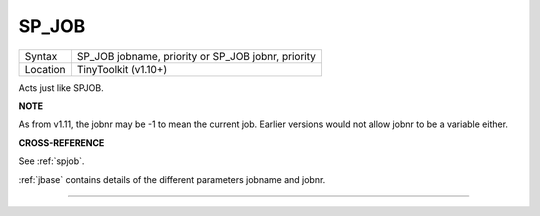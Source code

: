 ..  _sp-job:

SP\_JOB
=======

+----------+-------------------------------------------------------------------+
| Syntax   |  SP\_JOB jobname, priority  or SP\_JOB jobnr, priority            |
+----------+-------------------------------------------------------------------+
| Location |  TinyToolkit (v1.10+)                                             |
+----------+-------------------------------------------------------------------+

Acts just like SPJOB.

**NOTE**

As from v1.11, the jobnr may be -1 to mean the current job. Earlier
versions would not allow jobnr to be a variable either.

**CROSS-REFERENCE**

See :ref:`spjob`.

:ref:`jbase` contains details of the different parameters jobname and jobnr.

--------------


